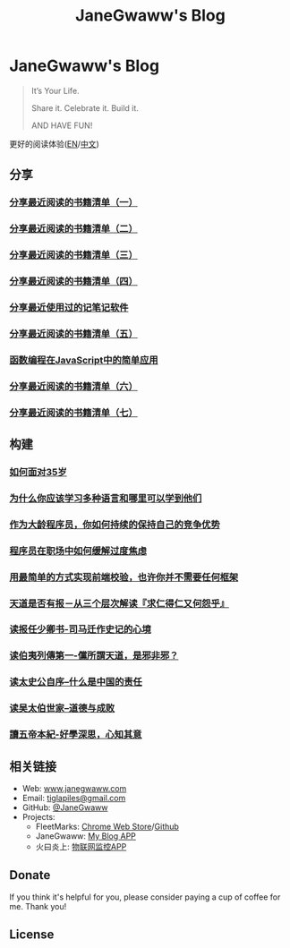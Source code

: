 #+startup: showall
#+options: toc:nil
#+title: JaneGwaww's Blog

* JaneGwaww's Blog

#+begin_quote
It’s Your Life.

Share it. Celebrate it. Build it.

AND HAVE FUN!
#+end_quote

更好的阅读体验([[https://www.janegwaww.com/README.en.html][EN]]/[[https://www.janegwaww.com][中文]])

** 分享

*** [[./src/share_it/recent_reading.md][分享最近阅读的书籍清单（一）]]

*** [[./src/share_it/recent_reading2.zh.md][分享最近阅读的书籍清单（二）]]

*** [[./src/share_it/recent_reading3.zh.md][分享最近阅读的书籍清单（三）]]

*** [[./src/share_it/recent_reading4.zh.md][分享最近阅读的书籍清单（四）]]

*** [[./src/share_it/share_note_app.zh.md][分享最近使用过的记笔记软件]]

*** [[./src/share_it/recent_reading5.zh.md][分享最近阅读的书籍清单（五）]]

*** [[./src/share_it/functional-programming.md][函数编程在JavaScript中的简单应用]]

*** [[./src/share_it/recent_reading6.zh.md][分享最近阅读的书籍清单（六）]]

*** [[./src/share_it/recent_reading7.zh.md][分享最近阅读的书籍清单（七）]]

** 构建

*** [[./src/build_it/how_face_midnight.md][如何面对35岁]]

*** [[./src/build_it/why_you_should_learn_several_programming_language_and_where_to_learn_them.md][为什么你应该学习多种语言和哪里可以学到他们]]

*** [[./src/build_it/older_developer.zh.md][作为大龄程序员，你如何持续的保持自己的竞争优势]]

*** [[file:src/build_it/how_to_stop_caring.zh.org::*程序员在职场中如何缓解过度焦虑][程序员在职场中如何缓解过度焦虑]]

*** [[file:src/build_it/vanillajs-validation.html][用最简单的方式实现前端校验，也许你并不需要任何框架]]

*** [[file:src/build_it/no_pain_no_gain.zh.html][天道是否有报－从三个层次解读『求仁得仁又何怨乎』]]

*** [[file:src/build_it/renan_letter.md][读报任少卿书-司马迁作史记的心境]]

*** [[file:src/build_it/boyi_record.md][读伯夷列傳第一-儻所謂天道，是邪非邪？]]

*** [[file:src/build_it/shiji_zixu.md][读太史公自序--什么是中国的责任]]

*** [[file:src/build_it/shiji_wutaibo.zh.md][读吴太伯世家--道德与成败]]

*** [[file:src/build_it/shiji_wudi.zh.md][讀五帝本紀-好學深思，心知其意]]

** 相关链接

- Web: [[https://www.janegwaww.com/][www.janegwaww.com]]
- Email: [[mailto:tiglapiles@gmail.com][tiglapiles@gmail.com]]
- GitHub: [[https://github.com/janegwaww][@JaneGwaww]]
- Projects:
  - FleetMarks: [[https://chrome.google.com/webstore/detail/fleetmarks/fjbndejcdmoakifmbilbjnnooiamophd?hl=en][Chrome Web Store]]/[[https://github.com/janegwaww/fleetmarks-official/releases][Github]]
  - JaneGwaww: [[https://github.com/janegwaww/janegwaww.github.io/releases][My Blog APP]]
  - 火曰炎上: [[https://github.com/janegwaww/janegwaww.github.io/releases][物联网监控APP]]

** Donate

If you think it's helpful for you, please consider paying a cup of coffee for me. Thank you!

#+html: <a href="https://www.patreon.com/janegwaww"><img src="https://upload.wikimedia.org/wikipedia/commons/thumb/5/5a/Patreon_logomark.svg/512px-Patreon_logomark.svg.png?20170614162828" alt="Patreon" style="height: 60px !important;" ></a> <a href="https://paypal.me/janegwaww"><img src="https://www.paypalobjects.com/paypal-ui/logos/svg/paypal-color.svg" alt="PayPal" style="height: 60px !important;" ></a> <a href="https://www.buymeacoffee.com/JaneGwaww" target="_blank"><img src="https://cdn.buymeacoffee.com/buttons/v2/default-yellow.png" alt="Buy Me A Coffee" style="height: 60px !important;width: 217px !important;" ></a>

** License

#+html: <a rel="license" href="http://creativecommons.org/licenses/by-nc-sa/4.0/"><img alt="Creative Commons License" style="border-width:0" src="https://i.creativecommons.org/l/by-nc-sa/4.0/88x31.png" /></a>

#+begin_comment
This work is licensed under a [[https://creativecommons.org/licenses/by-nc-sa/4.0/][Creative Commons Attribution-NonCommercial-ShareAlike 4.0 International License]].
#+end_comment
